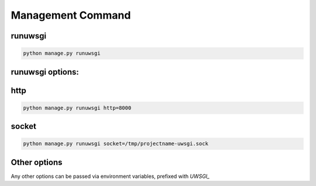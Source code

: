 Management Command
==================

runuwsgi
--------

.. code-block:: sh

   python manage.py runuwsgi

runuwsgi options:
-----------------

http
---- 

.. code-block:: sh

   python manage.py runuwsgi http=8000


socket
------

.. code-block:: sh

   python manage.py runuwsgi socket=/tmp/projectname-uwsgi.sock

Other options
-------------

Any other options can be passed via environment variables, prefixed with `UWSGI_`